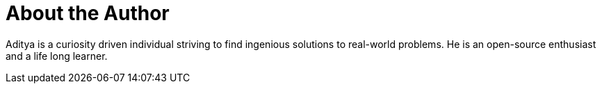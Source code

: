 = About the Author
:page-author_name: Aditya Srivastava
:page-twitter: adi10hero
:page-github: adi10hero
:page-authoravatar: ../../images/images/avatars/adi10hero.png



Aditya is a curiosity driven individual striving to find ingenious solutions to real-world problems. He is an open-source enthusiast and a life long learner.